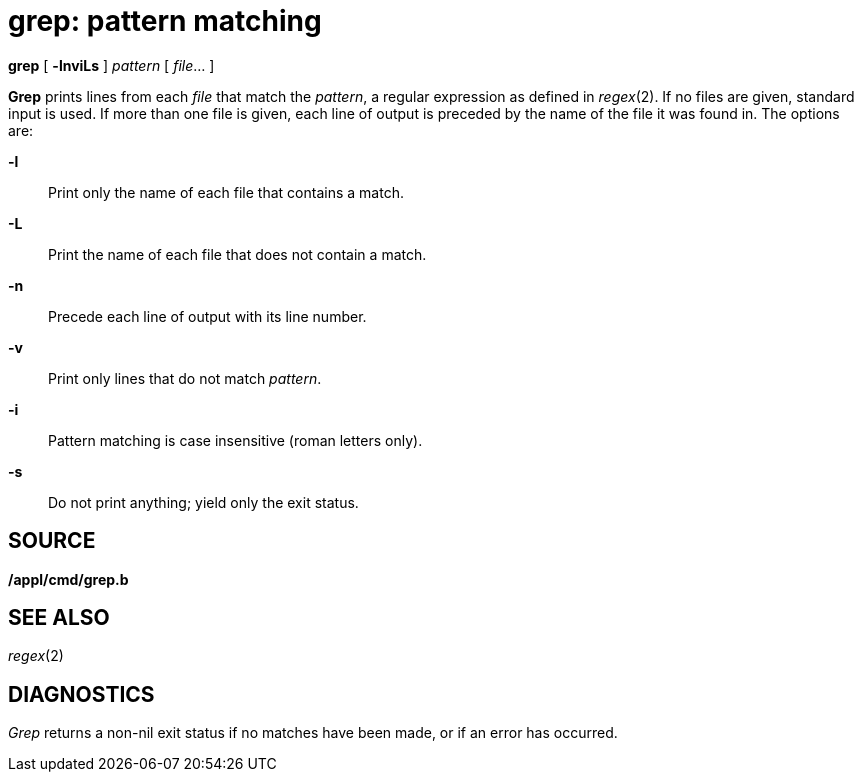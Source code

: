 = grep: pattern matching


*grep* [ *-lnviLs* ] _pattern_ [ _file_... ]


*Grep* prints lines from each _file_ that match the _pattern_, a regular
expression as defined in _regex_(2). If no files are given, standard
input is used. If more than one file is given, each line of output is
preceded by the name of the file it was found in. The options are:

*-l*::
  Print only the name of each file that contains a match.
*-L*::
  Print the name of each file that does not contain a match.
*-n*::
  Precede each line of output with its line number.
*-v*::
  Print only lines that do not match _pattern_.
*-i*::
  Pattern matching is case insensitive (roman letters only).
*-s*::
  Do not print anything; yield only the exit status.

== SOURCE

*/appl/cmd/grep.b*

== SEE ALSO

_regex_(2)

== DIAGNOSTICS

_Grep_ returns a non-nil exit status if no matches have been made, or if
an error has occurred.
